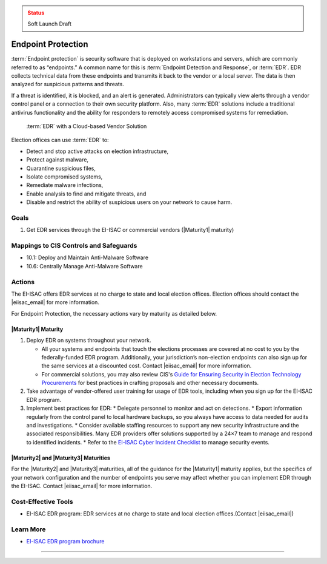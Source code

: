 ..
  Created by: mike garcia
  To: endpoint protection, EDR, etc.

.. |bp_title| replace:: Endpoint Protection

.. admonition:: Status
   :class: caution

   Soft Launch Draft

|bp_title|
----------------------------------------------

:term:`Endpoint protection` is security software that is deployed on workstations and servers, which are commonly referred to as “endpoints.” A common name for this is :term:`Endpoint Detection and Response`, or :term:`EDR`. EDR collects technical data from these endpoints and transmits it back to the vendor or a local server. The data is then analyzed for suspicious patterns and threats.

If a threat is identified, it is blocked, and an alert is generated. Administrators can typically view alerts through a vendor control panel or a connection to their own security platform. Also, many :term:`EDR` solutions include a traditional antivirus functionality and the ability for responders to remotely access compromised systems for remediation.

.. figure:: /_static/EDR-Vendor-Cloud-Diagram.png
   :width: 90%
   :alt: Graphic showing EDR with a Cloud-based Vendor Solution

   :term:`EDR` with a Cloud-based Vendor Solution

Election offices can use :term:`EDR` to:

* Detect and stop active attacks on election infrastructure,
* Protect against malware,
* Quarantine suspicious files,
* Isolate compromised systems,
* Remediate malware infections,
* Enable analysis to find and mitigate threats, and
* Disable and restrict the ability of suspicious users on your network to cause harm.

Goals
**********************************************

#. Get EDR services through the EI-ISAC or commercial vendors (|Maturity1| maturity)

Mappings to CIS Controls and Safeguards
**********************************************

* 10.1: Deploy and Maintain Anti-Malware Software
* 10.6: Centrally Manage Anti-Malware Software

Actions
**********************************************

The EI-ISAC offers EDR services at no charge to state and local election offices. Election offices should contact the |eiisac_email| for more information.

For |bp_title|, the necessary actions vary by maturity as detailed below.

|Maturity1| Maturity
&&&&&&&&&&&&&&&&&&&&&&&&&&&&&&&&&&&&&&&&&&&&&&

#. Deploy EDR on systems throughout your network.

   * All your systems and endpoints that touch the elections processes are covered at no cost to you by the federally-funded EDR program. Additionally, your jurisdiction’s non-election endpoints can also sign up for the same services at a discounted cost. Contact |eiisac_email| for more information.
   * For commercial solutions, you may also review CIS's `Guide for Ensuring Security in Election Technology Procurements <https://www.cisecurity.org/elections>`_ for best practices in crafting proposals and other necessary documents.

#. Take advantage of vendor-offered user training for usage of EDR tools, including when you sign up for the EI-ISAC EDR program.
#. Implement best practices for EDR:
   * Delegate personnel to monitor and act on detections.
   * Export information regularly from the control panel to local hardware backups, so you always have access to data needed for audits and investigations.
   * Consider available staffing resources to support any new security infrastructure and the associated responsibilities. Many EDR providers offer solutions supported by a 24×7 team to manage and respond to identified incidents.
   * Refer to the `EI-ISAC Cyber Incident Checklist <https://www.cisecurity.org/insights/white-papers/cyber-incident-checklist>`_ to manage security events.

|Maturity2| and |Maturity3| Maturities
&&&&&&&&&&&&&&&&&&&&&&&&&&&&&&&&&&&&&&&&&&&&&&

For the |Maturity2| and |Maturity3| maturities, all of the guidance for the |Maturity1| maturity applies, but the specifics of your network configuration and the number of endpoints you serve may affect whether you can implement EDR through the EI-ISAC. Contact |eiisac_email| for more information.

Cost-Effective Tools
**********************************************

* EI-ISAC EDR program: EDR services at no charge to state and local election offices.(Contact |eiisac_email|)

Learn More
**********************************************

* `EI-ISAC EDR program brochure </_static/EI-ISAC EDR Overview Online.22.01.pdf>`_

-----------------------------------------------
